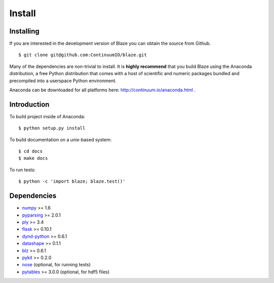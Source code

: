 =======
Install
=======

Installing
~~~~~~~~~~

If you are interested in the development version of Blaze you can
obtain the source from Github.

::

    $ git clone git@github.com:ContinuumIO/blaze.git

Many of the dependencies are non-trivial to install.
It is **highly recommend** that you build Blaze using the Anaconda
distribution, a free Python distribution that comes with a host of
scientific and numeric packages bundled and precompiled into a userspace
Python environment.

Anaconda can be downloaded for all platforms here:
http://continuum.io/anaconda.html .

Introduction
~~~~~~~~~~~~

To build project inside of Anaconda:

::

    $ python setup.py install

To build documentation on a unix-based system:

::

    $ cd docs
    $ make docs

To run tests:

::

    $ python -c 'import blaze; blaze.test()'

Dependencies
~~~~~~~~~~~~

* numpy_ >= 1.6
* pyparsing_ >= 2.0.1
* ply_ >= 3.4
* flask_ >= 0.10.1
* dynd-python_ >= 0.6.1
* datashape_ >= 0.1.1
* blz_ >= 0.6.1
* pykit_ >= 0.2.0
* nose_ (optional, for running tests)
* pytables_ >= 3.0.0 (optional, for hdf5 files)

.. _numpy: http://www.numpy.org/
.. _ply: http://www.dabeaz.com/ply/
.. _nose: https://pypi.python.org/pypi/nose/
.. _dynd-python: https://github.com/ContinuumIO/dynd-python
.. _datashape: https://github.com/ContinuumIO/datashape
.. _blz: https://github.com/ContinuumIO/blz
.. _pykit: https://github.com/pykit/pykit
.. _pytables: http://www.pytables.org/moin
.. _flask: http://flask.pocoo.org/
.. _pyparsing: http://pyparsing.wikispaces.com/
